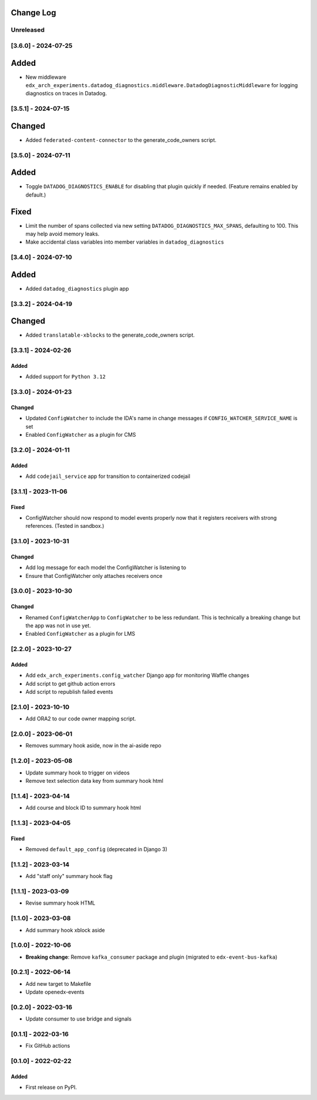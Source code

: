 Change Log
----------

..
   All enhancements and patches to edx_arch_experiments will be documented
   in this file.  It adheres to the structure of https://keepachangelog.com/ ,
   but in reStructuredText instead of Markdown (for ease of incorporation into
   Sphinx documentation and the PyPI description).

   This project adheres to Semantic Versioning (https://semver.org/).

.. There should always be an "Unreleased" section for changes pending release.

Unreleased
~~~~~~~~~~

[3.6.0] - 2024-07-25
~~~~~~~~~~~~~~~~~~~~
Added
-----
* New middleware ``edx_arch_experiments.datadog_diagnostics.middleware.DatadogDiagnosticMiddleware`` for logging diagnostics on traces in Datadog.

[3.5.1] - 2024-07-15
~~~~~~~~~~~~~~~~~~~~
Changed
-------
* Added ``federated-content-connector`` to the generate_code_owners script.

[3.5.0] - 2024-07-11
~~~~~~~~~~~~~~~~~~~~
Added
-----
* Toggle ``DATADOG_DIAGNOSTICS_ENABLE`` for disabling that plugin quickly if needed. (Feature remains enabled by default.)

Fixed
-----
* Limit the number of spans collected via new setting ``DATADOG_DIAGNOSTICS_MAX_SPANS``, defaulting to 100. This may help avoid memory leaks.
* Make accidental class variables into member variables in ``datadog_diagnostics``

[3.4.0] - 2024-07-10
~~~~~~~~~~~~~~~~~~~~
Added
-----
* Added ``datadog_diagnostics`` plugin app

[3.3.2] - 2024-04-19
~~~~~~~~~~~~~~~~~~~~
Changed
-------
* Added ``translatable-xblocks`` to the generate_code_owners script.


[3.3.1] - 2024-02-26
~~~~~~~~~~~~~~~~~~~~
Added
_______
* Added support for ``Python 3.12``

[3.3.0] - 2024-01-23
~~~~~~~~~~~~~~~~~~~~
Changed
_______
* Updated ``ConfigWatcher`` to include the IDA's name in change messages if ``CONFIG_WATCHER_SERVICE_NAME`` is set
* Enabled ``ConfigWatcher`` as a plugin for CMS

[3.2.0] - 2024-01-11
~~~~~~~~~~~~~~~~~~~~
Added
_____
* Add ``codejail_service`` app for transition to containerized codejail

[3.1.1] - 2023-11-06
~~~~~~~~~~~~~~~~~~~~
Fixed
_____
* ConfigWatcher should now respond to model events properly now that it registers receivers with strong references. (Tested in sandbox.)

[3.1.0] - 2023-10-31
~~~~~~~~~~~~~~~~~~~~

Changed
_______

* Add log message for each model the ConfigWatcher is listening to
* Ensure that ConfigWatcher only attaches receivers once

[3.0.0] - 2023-10-30
~~~~~~~~~~~~~~~~~~~~

Changed
_______

* Renamed ``ConfigWatcherApp`` to ``ConfigWatcher`` to be less redundant. This is technically a breaking change but the app was not in use yet.
* Enabled ``ConfigWatcher`` as a plugin for LMS

[2.2.0] - 2023-10-27
~~~~~~~~~~~~~~~~~~~~

Added
_____

* Add ``edx_arch_experiments.config_watcher`` Django app for monitoring Waffle changes
* Add script to get github action errors
* Add script to republish failed events

[2.1.0] - 2023-10-10
~~~~~~~~~~~~~~~~~~~~

* Add ORA2 to our code owner mapping script.

[2.0.0] - 2023-06-01
~~~~~~~~~~~~~~~~~~~~

* Removes summary hook aside, now in the ai-aside repo

[1.2.0] - 2023-05-08
~~~~~~~~~~~~~~~~~~~~

* Update summary hook to trigger on videos
* Remove text selection data key from summary hook html

[1.1.4] - 2023-04-14
~~~~~~~~~~~~~~~~~~~~

* Add course and block ID to summary hook html

[1.1.3] - 2023-04-05
~~~~~~~~~~~~~~~~~~~~

Fixed
_____

* Removed ``default_app_config`` (deprecated in Django 3)

[1.1.2] - 2023-03-14
~~~~~~~~~~~~~~~~~~~~

* Add "staff only" summary hook flag

[1.1.1] - 2023-03-09
~~~~~~~~~~~~~~~~~~~~

* Revise summary hook HTML

[1.1.0] - 2023-03-08
~~~~~~~~~~~~~~~~~~~~

* Add summary hook xblock aside

[1.0.0] - 2022-10-06
~~~~~~~~~~~~~~~~~~~~

* **Breaking change**: Remove ``kafka_consumer`` package and plugin (migrated to ``edx-event-bus-kafka``)

[0.2.1] - 2022-06-14
~~~~~~~~~~~~~~~~~~~~

* Add new target to Makefile
* Update openedx-events

[0.2.0] - 2022-03-16
~~~~~~~~~~~~~~~~~~~~

* Update consumer to use bridge and signals

[0.1.1] - 2022-03-16
~~~~~~~~~~~~~~~~~~~~

* Fix GitHub actions

[0.1.0] - 2022-02-22
~~~~~~~~~~~~~~~~~~~~~~~~~~~~~~~~~~~~~~~~~~~~~~~~

Added
_____

* First release on PyPI.
